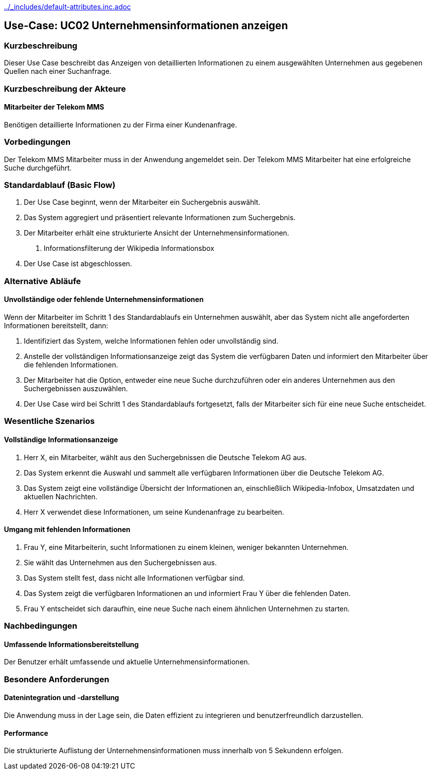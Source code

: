 //Nutzen Sie dieses Template als Grundlage für die Spezifikation *einzelner* Use-Cases. Diese lassen sich dann per Include in das Use-Case Model Dokument einbinden (siehe Beispiel dort).
ifndef::main-document[include::../_includes/default-attributes.inc.adoc[]]


== Use-Case: UC02 Unternehmensinformationen anzeigen

=== Kurzbeschreibung
//<Kurze Beschreibung des Use Case>
Dieser Use Case beschreibt das Anzeigen von detaillierten Informationen zu einem ausgewählten Unternehmen aus gegebenen Quellen nach einer Suchanfrage.

=== Kurzbeschreibung der Akteure

==== Mitarbeiter der Telekom MMS
Benötigen detaillierte Informationen zu der Firma einer Kundenanfrage.


=== Vorbedingungen
//Vorbedingungen müssen erfüllt, damit der Use Case beginnen kann, z.B. Benutzer ist angemeldet, Warenkorb ist nicht leer...

Der Telekom MMS Mitarbeiter muss in der Anwendung angemeldet sein.
Der Telekom MMS Mitarbeiter hat eine erfolgreiche Suche durchgeführt. 

=== Standardablauf (Basic Flow)
//Der Standardablauf definiert die Schritte für den Erfolgsfall ("Happy Path")

. Der Use Case beginnt, wenn der Mitarbeiter ein Suchergebnis auswählt.
. Das System aggregiert und präsentiert relevante Informationen zum Suchergebnis.
. Der Mitarbeiter erhält eine strukturierte Ansicht der Unternehmensinformationen. +
a. Informationsfilterung der Wikipedia Informationsbox
//b. Auflistung interner Infromationen der Telekom MMS zum Suchergebnis
//c. Auflistung aktueller Nachrichten des Suchergebnisses
//d. Einbindung eines Sprchassisteneten mit Hilfe von Chat Gpt 
. Der Use Case ist abgeschlossen.

=== Alternative Abläufe
//Nutzen Sie alternative Abläufe für Fehlerfälle, Ausnahmen und Erweiterungen zum Standardablauf

==== Unvollständige oder fehlende Unternehmensinformationen
Wenn der Mitarbeiter im Schritt 1 des Standardablaufs ein Unternehmen auswählt, aber das System nicht alle angeforderten Informationen bereitstellt, dann:

. Identifiziert das System, welche Informationen fehlen oder unvollständig sind.
. Anstelle der vollständigen Informationsanzeige zeigt das System die verfügbaren Daten und informiert den Mitarbeiter über die fehlenden Informationen.
. Der Mitarbeiter hat die Option, entweder eine neue Suche durchzuführen oder ein anderes Unternehmen aus den Suchergebnissen auszuwählen.
. Der Use Case wird bei Schritt 1 des Standardablaufs fortgesetzt, falls der Mitarbeiter sich für eine neue Suche entscheidet.


//=== Unterabläufe (subflows)
//Nutzen Sie Unterabläufe, um wiederkehrende Schritte auszulagern

//==== <Unterablauf 1>
//. <Unterablauf 1, Schritt 1>
//. …
//. <Unterablauf 1, Schritt n>

//Szenarios sind konkrete Instanzen eines Use Case, d.h. mit einem konkreten Akteur und einem konkreten Durchlauf der o.g. Flows. Szenarios können als Vorstufe für die Entwicklung von Flows und/oder zu deren Validierung verwendet werden.
<<<
=== Wesentliche Szenarios

==== Vollständige Informationsanzeige
. Herr X, ein Mitarbeiter, wählt aus den Suchergebnissen die Deutsche Telekom AG aus.
. Das System erkennt die Auswahl und sammelt alle verfügbaren Informationen über die Deutsche Telekom AG.
. Das System zeigt eine vollständige Übersicht der Informationen an, einschließlich Wikipedia-Infobox, Umsatzdaten und aktuellen Nachrichten.
. Herr X verwendet diese Informationen, um seine Kundenanfrage zu bearbeiten.

==== Umgang mit fehlenden Informationen
. Frau Y, eine Mitarbeiterin, sucht Informationen zu einem kleinen, weniger bekannten Unternehmen.
. Sie wählt das Unternehmen aus den Suchergebnissen aus.
. Das System stellt fest, dass nicht alle Informationen verfügbar sind.
. Das System zeigt die verfügbaren Informationen an und informiert Frau Y über die fehlenden Daten.
. Frau Y entscheidet sich daraufhin, eine neue Suche nach einem ähnlichen Unternehmen zu starten.


=== Nachbedingungen
//Nachbedingungen beschreiben das Ergebnis des Use Case, z.B. einen bestimmten Systemzustand.

==== Umfassende Informationsbereitstellung
Der Benutzer erhält umfassende und aktuelle Unternehmensinformationen.

=== Besondere Anforderungen
//Besondere Anforderungen können sich auf nicht-funktionale Anforderungen wie z.B. einzuhaltende Standards, Qualitätsanforderungen oder Anforderungen an die Benutzeroberfläche beziehen.

==== Datenintegration und -darstellung
Die Anwendung muss in der Lage sein, die Daten effizient zu integrieren und benutzerfreundlich darzustellen.

==== Performance
Die strukturierte Auflistung der Unternehmensinformationen muss innerhalb von 5 Sekundenn erfolgen.